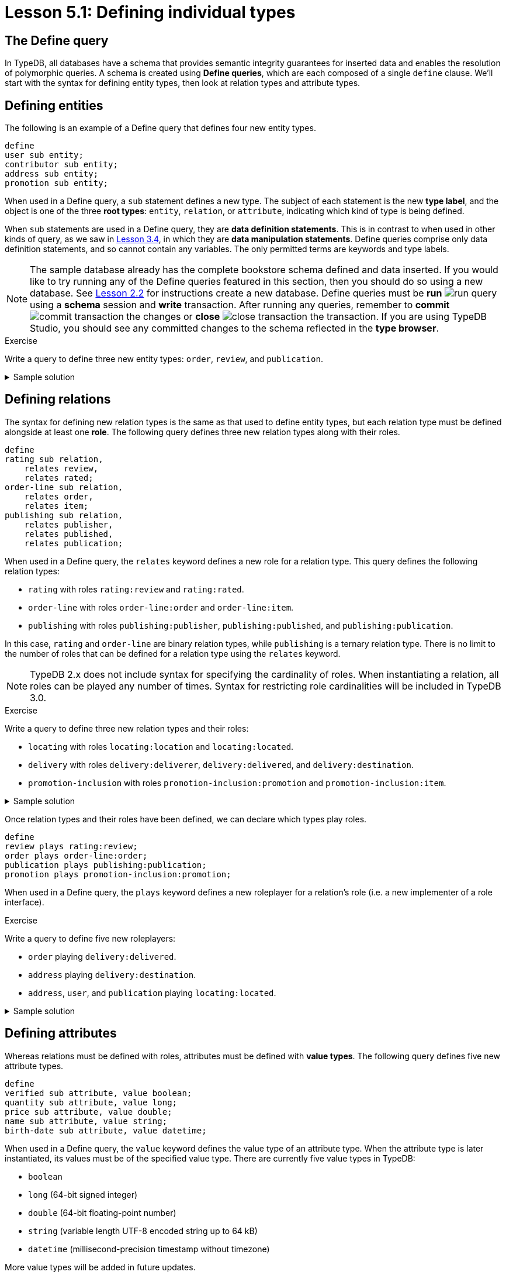 = Lesson 5.1: Defining individual types

== The Define query

In TypeDB, all databases have a schema that provides semantic integrity guarantees for inserted data and enables the resolution of polymorphic queries. A schema is created using *Define queries*, which are each composed of a single `define` clause. We'll start with the syntax for defining entity types, then look at relation types and attribute types.

== Defining entities

The following is an example of a Define query that defines four new entity types.

[,typeql]
----
define
user sub entity;
contributor sub entity;
address sub entity;
promotion sub entity;
----

When used in a Define query, a `sub` statement defines a new type. The subject of each statement is the new *type label*, and the object is one of the three *root types*: `entity`, `relation`, or `attribute`, indicating which kind of type is being defined.

When `sub` statements are used in a Define query, they are *data definition statements*. This is in contrast to when used in other kinds of query, as we saw in xref:learn::3-reading-data/3.4-fetching-schema-types.adoc[Lesson 3.4], in which they are *data manipulation statements*. Define queries comprise only data definition statements, and so cannot contain any variables. The only permitted terms are keywords and type labels.

[NOTE]
====
The sample database already has the complete bookstore schema defined and data inserted. If you would like to try running any of the Define queries featured in this section, then you should do so using a new database. See xref:learn::2-environment-setup/2.2-using-typedb-studio.adoc[Lesson 2.2] for instructions create a new database. Define queries must be *run* image:studio-icons/run-query.png[] using a *schema* session and *write* transaction. After running any queries, remember to *commit* image:studio-icons/commit-transaction.png[] the changes or *close* image:studio-icons/close-transaction.png[] the transaction. If you are using TypeDB Studio, you should see any committed changes to the schema reflected in the *type browser*.
====

.Exercise
[caption=""]
====
Write a query to define three new entity types: `order`, `review`, and `publication`.

.Sample solution
[%collapsible]
=====
[,typeql]
----
define
order sub entity;
review sub entity;
publication sub entity;
----
=====
====

== Defining relations

The syntax for defining new relation types is the same as that used to define entity types, but each relation type must be defined alongside at least one *role*. The following query defines three new relation types along with their roles.

[,typeql]
----
define
rating sub relation,
    relates review,
    relates rated;
order-line sub relation,
    relates order,
    relates item;
publishing sub relation,
    relates publisher,
    relates published,
    relates publication;
----

When used in a Define query, the `relates` keyword defines a new role for a relation type. This query defines the following relation types:

* `rating` with roles `rating:review` and `rating:rated`.
* `order-line` with roles `order-line:order` and `order-line:item`.
* `publishing` with roles `publishing:publisher`, `publishing:published`, and `publishing:publication`.

In this case, `rating` and `order-line` are binary relation types, while `publishing` is a ternary relation type. There is no limit to the number of roles that can be defined for a relation type using the `relates` keyword.

[NOTE]
====
TypeDB 2.x does not include syntax for specifying the cardinality of roles. When instantiating a relation, all roles can be played any number of times. Syntax for restricting role cardinalities will be included in TypeDB 3.0.
====

.Exercise
[caption=""]
====
Write a query to define three new relation types and their roles:

* `locating` with roles `locating:location` and `locating:located`.
* `delivery` with roles `delivery:deliverer`, `delivery:delivered`, and `delivery:destination`.
* `promotion-inclusion` with roles `promotion-inclusion:promotion` and `promotion-inclusion:item`.

.Sample solution
[%collapsible]
=====
[,typeql]
----
define
locating sub relation,
    relates location,
    relates located;
delivery sub relation,
    relates deliverer,
    relates delivered,
    relates destination;
promotion-inclusion sub relation,
    relates promotion,
    relates item;
----
=====
====

Once relation types and their roles have been defined, we can declare which types play roles.

[,typeql]
----
define
review plays rating:review;
order plays order-line:order;
publication plays publishing:publication;
promotion plays promotion-inclusion:promotion;
----

When used in a Define query, the `plays` keyword defines a new roleplayer for a relation's role (i.e. a new implementer of a role interface).

.Exercise
[caption=""]
====
Write a query to define five new roleplayers:

* `order` playing `delivery:delivered`.
* `address` playing `delivery:destination`.
* `address`, `user`, and `publication` playing `locating:located`.

.Sample solution
[%collapsible]
=====
[,typeql]
----
define
order plays delivery:delivered;
address plays delivery:destination,
    plays locating:located;
user plays locating:located;
publication plays locating:located;
----
=====
====

== Defining attributes

Whereas relations must be defined with roles, attributes must be defined with *value types*. The following query defines five new attribute types.

[,typeql]
----
define
verified sub attribute, value boolean;
quantity sub attribute, value long;
price sub attribute, value double;
name sub attribute, value string;
birth-date sub attribute, value datetime;
----

When used in a Define query, the `value` keyword defines the value type of an attribute type. When the attribute type is later instantiated, its values must be of the specified value type. There are currently five value types in TypeDB:

* `boolean`
* `long` (64-bit signed integer)
* `double` (64-bit floating-point number)
* `string` (variable length UTF-8 encoded string up to 64 kB)
* `datetime` (millisecond-precision timestamp without timezone)

More value types will be added in future updates.

.Exercise
[caption=""]
====
Write a query to define seven new attribute types:

* Integer attribute types `year` and `score`.
* Float attribute type `discount`.
* String attribute types `code` and `street`.
* Datetime attribute types `start-timestamp` and `end-timestamp`

.Sample solution
[%collapsible]
=====
[,typeql]
----
define
year sub attribute, value long;
score sub attribute, value long;
discount sub attribute, value double;
code sub attribute, value string;
street sub attribute, value string;
start-timestamp sub attribute, value datetime;
end-timestamp sub attribute, value datetime;
----
=====
====

With attribute types defined, we can now declare which types own which attributes.

[,typeql]
----
define
user owns name,
    owns birth-date;
contributor owns name;
promotion owns name;
review owns verified;
order-line owns quantity,
    owns price;
----

When used in a Define query, the `owns` keyword defines a new attribute owner (i.e. a new implementer of an ownership interface). The syntax is the same for declaring entity types (like `user`) and relation types (like `order-line`) as owners.

.Exercise
[caption=""]
====
Write a query to define seven new ownerships:

* `address` owning `street`.
* `publication` owning `year`.
* `review` owning `score`.
* `promotion` owning `code`, `start-timestamp`, and `end-timestamp`.
* `promotion-inclusion` owning `discount`.

.Sample solution
[%collapsible]
=====
[,typeql]
----
define
address owns street;
publication owns year;
review owns owns score;
promotion owns code,
    owns start-timestamp,
    owns end-timestamp;
promotion-inclusion owns discount;
----
=====
====

.Exercise
[caption=""]
====
Write a query to define:

* A new entity type `login`, with ownership of a new boolean attribute type `success`.
* A new relation type `action-execution`, with the following properties:
** A role `action` played by `login` and the existing entity types `order` and `review`.
** A role `executor` played by existing entity type `user`.
** Ownership of a new datetime attribute type `timestamp`.

.Sample solution
[%collapsible]
=====
[,typeql]
----
define
login sub entity,
    owns success,
    plays action-execution:action;
action-execution sub relation,
    relates action,
    relates executor,
    owns timestamp;
order plays action-execution:action;
review plays action-execution:action;
user plays action-execution:executor;
success sub attribute, value boolean;
timestamp sub attribute, value datetime;
----
=====
====
